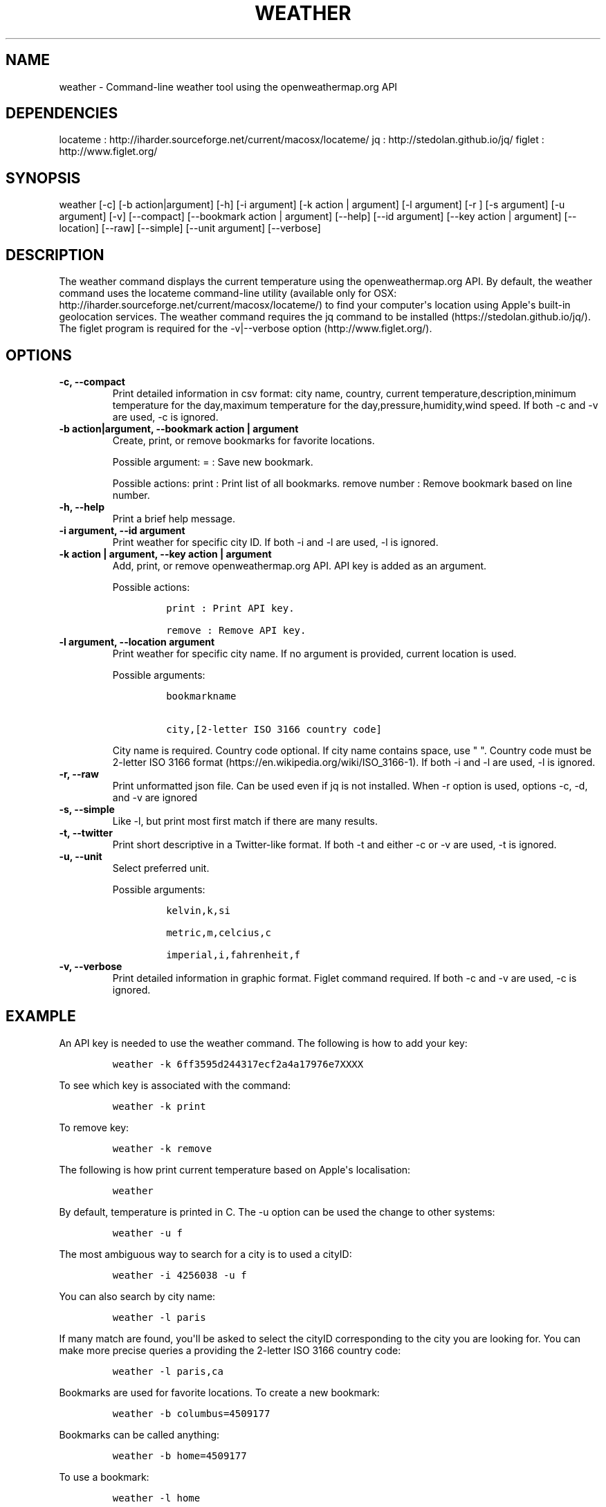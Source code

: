 .\" Automatically generated by Pandoc 1.19
.\"
.TH "WEATHER" "1" "March 21, 2018" "Weather User Manuals" ""
.hy
.SH NAME
.PP
weather \- Command\-line weather tool using the openweathermap.org API
.SH DEPENDENCIES
.PP
locateme : http://iharder.sourceforge.net/current/macosx/locateme/ jq :
http://stedolan.github.io/jq/ figlet : http://www.figlet.org/
.SH SYNOPSIS
.PP
weather [\-c] [\-b action|argument] [\-h] [\-i argument] [\-k action |
argument] [\-l argument] [\-r ] [\-s argument] [\-u argument] [\-v] [\-\-compact]
[\-\-bookmark action | argument] [\-\-help] [\-\-id argument] [\-\-key
action | argument] [\-\-location] [\-\-raw] [\-\-simple] [\-\-unit argument]
[\-\-verbose]
.SH DESCRIPTION
.PP
The weather command displays the current temperature using the
openweathermap.org API.
By default, the weather command uses the locateme command\-line utility
(available only for OSX:
http://iharder.sourceforge.net/current/macosx/locateme/) to find your
computer\[aq]s location using Apple\[aq]s built\-in geolocation
services.
The weather command requires the jq command to be installed
(https://stedolan.github.io/jq/).
The figlet program is required for the \-v|\-\-verbose option
(http://www.figlet.org/).
.SH OPTIONS
.TP
.B \-c, \-\-compact
Print detailed information in csv format: city name, country, current
temperature,description,minimum temperature for the day,maximum
temperature for the day,pressure,humidity,wind speed.
If both \-c and \-v are used, \-c is ignored.
.RS
.RE
.TP
.B \-b action|argument, \-\-bookmark action | argument
Create, print, or remove bookmarks for favorite locations.
.RS
.PP
Possible argument: = : Save new bookmark.
.PP
Possible actions: print : Print list of all bookmarks.
remove number : Remove bookmark based on line number.
.RE
.TP
.B \-h, \-\-help
Print a brief help message.
.RS
.RE
.TP
.B \-i argument, \-\-id argument
Print weather for specific city ID.
If both \-i and \-l are used, \-l is ignored.
.RS
.RE
.TP
.B \-k action | argument, \-\-key action | argument
Add, print, or remove openweathermap.org API.
API key is added as an argument.
.RS
.PP
Possible actions:
.IP
.nf
\f[C]
print\ :\ Print\ API\ key.

remove\ :\ Remove\ API\ key.
\f[]
.fi
.RE
.TP
.B \-l argument, \-\-location argument
Print weather for specific city name.
If no argument is provided, current location is used.
.RS
.PP
Possible arguments:
.IP
.nf
\f[C]
bookmarkname\ 

city,[2\-letter\ ISO\ 3166\ country\ code]
\f[]
.fi
.PP
City name is required.
Country code optional.
If city name contains space, use " ".
Country code must be 2\-letter ISO 3166 format
(https://en.wikipedia.org/wiki/ISO_3166\-1).
If both \-i and \-l are used, \-l is ignored.
.RE
.TP
.B \-r, \-\-raw
Print unformatted json file.
Can be used even if jq is not installed.
When \-r option is used, options \-c, \-d, and \-v are ignored
.RS
.RE
.TP
.B \-s, \-\-simple
Like -l, but print most first match if there are many results.
.RS
.RE
.TP
.B \-t, \-\-twitter
Print short descriptive in a Twitter-like format. If both -t and either -c or -v are used, -t is ignored.
.RS
.RE
.TP
.B \-u, \-\-unit
Select preferred unit.
.RS
.PP
Possible arguments:
.IP
.nf
\f[C]
kelvin,k,si\ 

metric,m,celcius,c\ \ 

imperial,i,fahrenheit,f
\f[]
.fi
.RE
.TP
.B \-v, \-\-verbose
Print detailed information in graphic format.
Figlet command required.
If both \-c and \-v are used, \-c is ignored.
.RS
.RE
.SH EXAMPLE
.PP
An API key is needed to use the weather command.
The following is how to add your key:
.IP
.nf
\f[C]
weather\ \-k\ 6ff3595d244317ecf2a4a17976e7XXXX
\f[]
.fi
.PP
To see which key is associated with the command:
.IP
.nf
\f[C]
weather\ \-k\ print
\f[]
.fi
.PP
To remove key:
.IP
.nf
\f[C]
weather\ \-k\ remove
\f[]
.fi
.PP
The following is how print current temperature based on Apple\[aq]s
localisation:
.IP
.nf
\f[C]
weather
\f[]
.fi
.PP
By default, temperature is printed in C.
The \-u option can be used the change to other systems:
.IP
.nf
\f[C]
weather\ \-u\ f
\f[]
.fi
.PP
The most ambiguous way to search for a city is to used a cityID:
.IP
.nf
\f[C]
weather\ \-i\ 4256038\ \-u\ f
\f[]
.fi
.PP
You can also search by city name:
.IP
.nf
\f[C]
weather\ \-l\ paris
\f[]
.fi
.PP
If many match are found, you\[aq]ll be asked to select the cityID
corresponding to the city you are looking for.
You can make more precise queries a providing the 2\-letter ISO 3166
country code:
.IP
.nf
\f[C]
weather\ \-l\ paris,ca
\f[]
.fi
.PP
Bookmarks are used for favorite locations.
To create a new bookmark:
.IP
.nf
\f[C]
weather\ \-b\ columbus=4509177
\f[]
.fi
.PP
Bookmarks can be called anything:
.IP
.nf
\f[C]
weather\ \-b\ home=4509177
\f[]
.fi
.PP
To use a bookmark:
.IP
.nf
\f[C]
weather\ \-l\ home
\f[]
.fi
.PP
To see all bookmarks, numbered:
.IP
.nf
\f[C]
weather\ \-b\ print
\f[]
.fi
.PP
To remove a bookmark based on its line number:
.IP
.nf
\f[C]
weather\ \-b\ remove\ 1
\ \ \ \ 
\f[]
.fi
.SH COMPATIBILITY
.PP
Current location uses Apple\[aq]s built\-in geolocation services and
only works on OS X.
.SH AUTHOR
.PP
Written by Hubert Leveille Gauvin <leveillegauvin.1@osu.edu>.
.SH REPORTING BUGS
.PP
Report bugs to <leveillegauvin.1@osu.edu>.
.SH AUTHORS
Hubert Leveille Gauvin.
